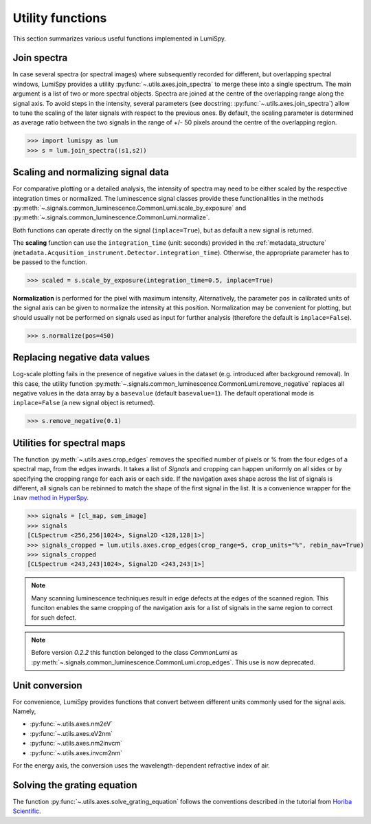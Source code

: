 .. _utilities:

Utility functions
*****************

This section summarizes various useful functions implemented in LumiSpy.


.. _join_spectra:

Join spectra
============

In case several spectra (or spectral images) where subsequently recorded for
different, but overlapping spectral windows, LumiSpy provides a utility
:py:func:`~.utils.axes.join_spectra` to merge these into a single spectrum. The 
main argument is a list of two or more spectral objects. Spectra are joined at
the centre of the overlapping range along the signal axis. To avoid steps in the
intensity, several parameters (see docstring: :py:func:`~.utils.axes.join_spectra`)
allow to tune the scaling of the later signals with respect to the previous ones.
By default, the scaling parameter is determined as average ratio between the two
signals in the range of +/- 50 pixels around the centre of the overlapping region.

.. code-block:: python

    >>> import lumispy as lum
    >>> s = lum.join_spectra((s1,s2))


.. _scale_normalize:

Scaling and normalizing signal data
===================================

For comparative plotting or a detailed analysis, the intensity of spectra may
need to be either scaled by the respective integration times or
normalized. The luminescence signal classes provide these functionalities in the
methods :py:meth:`~.signals.common_luminescence.CommonLumi.scale_by_exposure` and 
:py:meth:`~.signals.common_luminescence.CommonLumi.normalize`.

Both functions can operate directly on the signal (``inplace=True``), but as default
a new signal is returned.

The **scaling** function can use the ``integration_time`` (unit: seconds) provided in the
:ref:`metadata_structure` (``metadata.Acqusition_instrument.Detector.integration_time``).
Otherwise, the appropriate parameter has to be passed to the function.

.. code-block:: python

    >>> scaled = s.scale_by_exposure(integration_time=0.5, inplace=True)

**Normalization** is performed for the pixel with maximum intensity, Alternatively,
the parameter ``pos`` in calibrated units of the signal axis can be given to
normalize the intensity at this position. Normalization may be convenient for
plotting, but should usually not be performed on signals used as input for further
analysis (therefore the default is ``inplace=False``). 

.. code-block:: python

    >>> s.normalize(pos=450)


.. _remove_negative:

Replacing negative data values
==============================

Log-scale plotting fails in the presence of negative values in the dataset 
(e.g. introduced after background removal). In this case, the utility function
:py:meth:`~.signals.common_luminescence.CommonLumi.remove_negative` replaces
all negative values in the data array by a ``basevalue`` (default ``basevalue=1``).
The default operational mode is ``inplace=False`` (a new signal object is returned).

.. code-block:: python

    >>> s.remove_negative(0.1)


.. _spectral_map_utils:

Utilities for spectral maps
===========================

The function :py:meth:`~.utils.axes.crop_edges`
removes the specified number of pixels or % from the four edges of a spectral map, from the edges inwards. It takes a list of `Signals` and cropping can happen uniformly on all sides or by specifying the cropping range for each axis or each side. If the navigation axes shape across the list of signals is different, all signals can be rebinned to match the shape of the first signal in the list.
It is a convenience wrapper for the ``inav`` `method in HyperSpy
<https://hyperspy.org/hyperspy-doc/current/user_guide/signal.html#indexing>`_.

.. code-block:: python

    >>> signals = [cl_map, sem_image]
    >>> signals
    [CLSpectrum <256,256|1024>, Signal2D <128,128|1>]
    >>> signals_cropped = lum.utils.axes.crop_edges(crop_range=5, crop_units="%", rebin_nav=True)
    >>> signals_cropped
    [CLSpectrum <243,243|1024>, Signal2D <243,243|1>]

.. Note::

    Many scanning luminescence techniques result in edge defects at the edges of the scanned region. This funciton enables the same cropping of the navigation axis for a list of signals in the same region to correct for such defect.

.. Note::

    Before version `0.2.2` this function belonged to the class `CommonLumi` as :py:meth:`~.signals.common_luminescence.CommonLumi.crop_edges`. This use is now deprecated.

.. _unit_conversion:

Unit conversion
===============

For convenience, LumiSpy provides functions that convert between different
units commonly used for the signal axis. Namely,

- :py:func:`~.utils.axes.nm2eV`
- :py:func:`~.utils.axes.eV2nm`
- :py:func:`~.utils.axes.nm2invcm`
- :py:func:`~.utils.axes.invcm2nm`

For the energy axis, the conversion uses the wavelength-dependent refractive
index of air.


.. _grating_equation:

Solving the grating equation
============================


The function :py:func:`~.utils.axes.solve_grating_equation` follows the
conventions described in the tutorial from 
`Horiba Scientific <https://horiba.com/uk/scientific/products/optics-tutorial/wavelength-pixel-position>`_.
